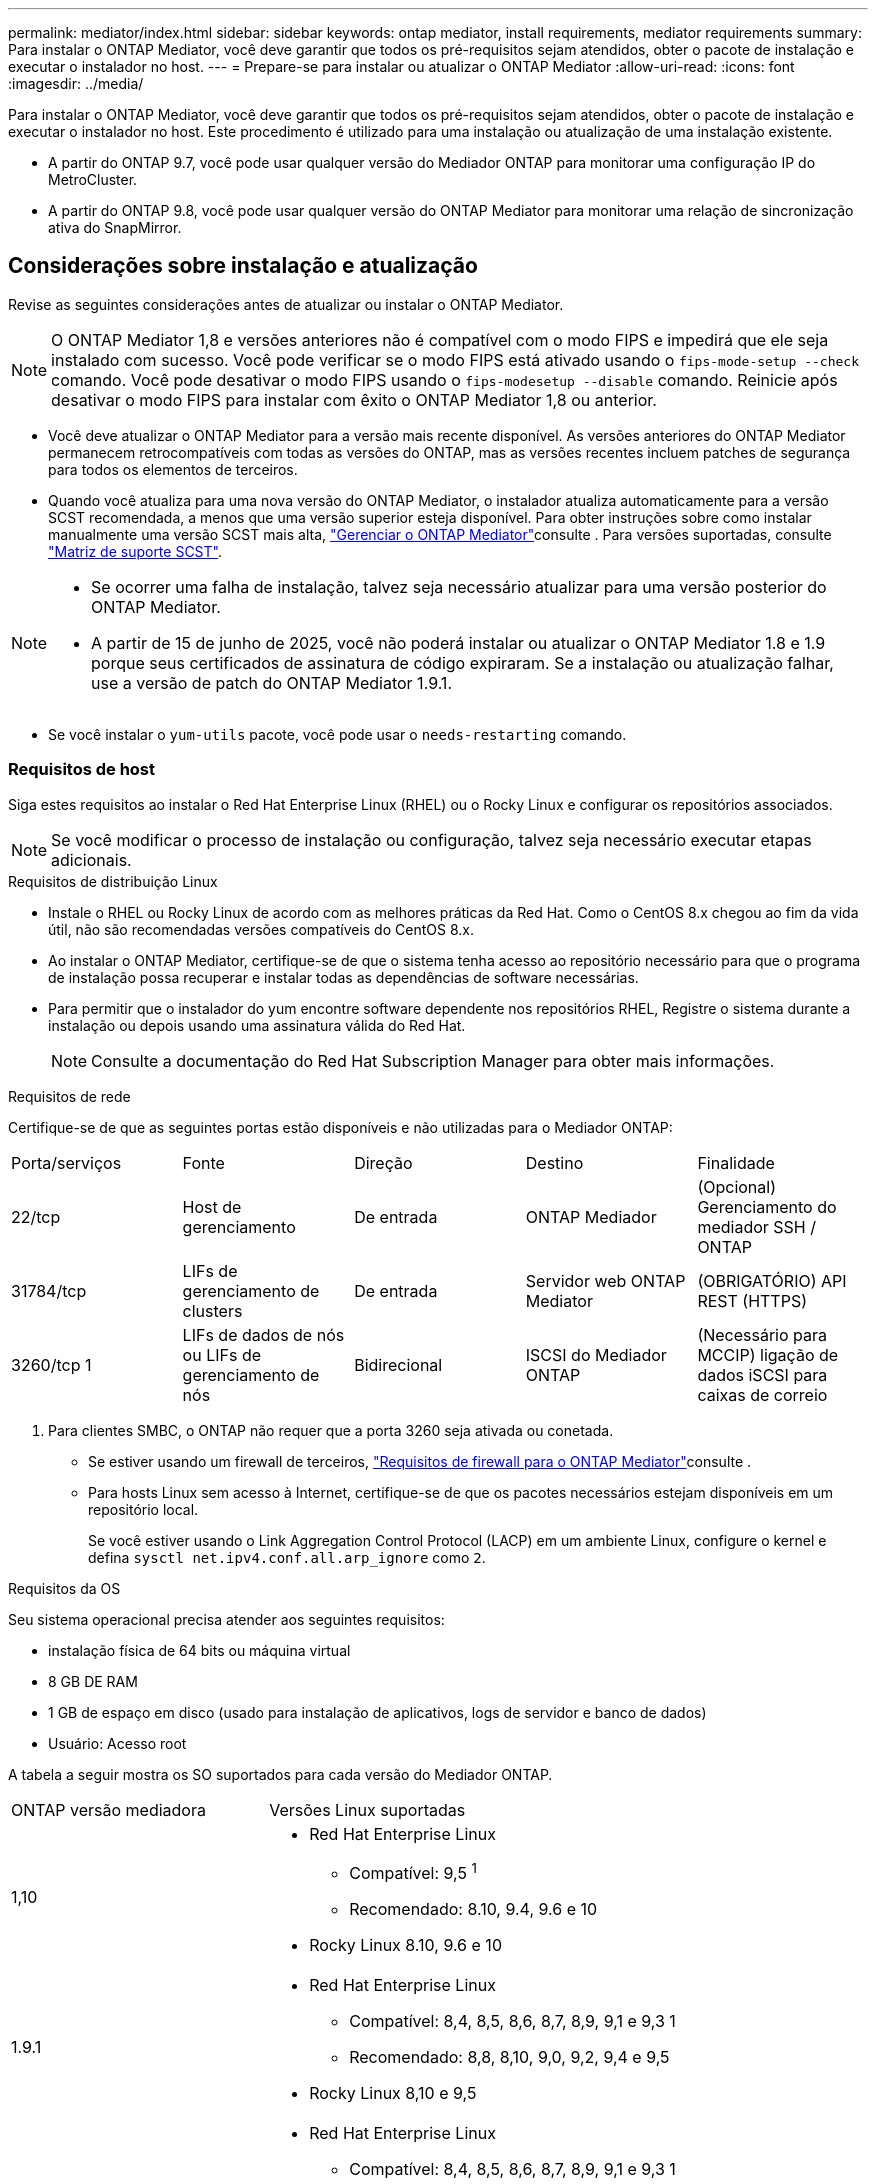 ---
permalink: mediator/index.html 
sidebar: sidebar 
keywords: ontap mediator, install requirements, mediator requirements 
summary: Para instalar o ONTAP Mediator, você deve garantir que todos os pré-requisitos sejam atendidos, obter o pacote de instalação e executar o instalador no host. 
---
= Prepare-se para instalar ou atualizar o ONTAP Mediator
:allow-uri-read: 
:icons: font
:imagesdir: ../media/


[role="lead"]
Para instalar o ONTAP Mediator, você deve garantir que todos os pré-requisitos sejam atendidos, obter o pacote de instalação e executar o instalador no host. Este procedimento é utilizado para uma instalação ou atualização de uma instalação existente.

* A partir do ONTAP 9.7, você pode usar qualquer versão do Mediador ONTAP para monitorar uma configuração IP do MetroCluster.
* A partir do ONTAP 9.8, você pode usar qualquer versão do ONTAP Mediator para monitorar uma relação de sincronização ativa do SnapMirror.




== Considerações sobre instalação e atualização

Revise as seguintes considerações antes de atualizar ou instalar o ONTAP Mediator.


NOTE: O ONTAP Mediator 1,8 e versões anteriores não é compatível com o modo FIPS e impedirá que ele seja instalado com sucesso. Você pode verificar se o modo FIPS está ativado usando o `fips-mode-setup --check` comando. Você pode desativar o modo FIPS usando o `fips-modesetup --disable` comando. Reinicie após desativar o modo FIPS para instalar com êxito o ONTAP Mediator 1,8 ou anterior.

* Você deve atualizar o ONTAP Mediator para a versão mais recente disponível. As versões anteriores do ONTAP Mediator permanecem retrocompatíveis com todas as versões do ONTAP, mas as versões recentes incluem patches de segurança para todos os elementos de terceiros.
* Quando você atualiza para uma nova versão do ONTAP Mediator, o instalador atualiza automaticamente para a versão SCST recomendada, a menos que uma versão superior esteja disponível. Para obter instruções sobre como instalar manualmente uma versão SCST mais alta, link:manage-task.html["Gerenciar o ONTAP Mediator"]consulte . Para versões suportadas, consulte link:whats-new-concept.html#scst-support-matrix["Matriz de suporte SCST"].


[NOTE]
====
* Se ocorrer uma falha de instalação, talvez seja necessário atualizar para uma versão posterior do ONTAP Mediator.
* A partir de 15 de junho de 2025, você não poderá instalar ou atualizar o ONTAP Mediator 1.8 e 1.9 porque seus certificados de assinatura de código expiraram. Se a instalação ou atualização falhar, use a versão de patch do ONTAP Mediator 1.9.1.


====
* Se você instalar o `yum-utils` pacote, você pode usar o `needs-restarting` comando.




=== Requisitos de host

Siga estes requisitos ao instalar o Red Hat Enterprise Linux (RHEL) ou o Rocky Linux e configurar os repositórios associados.

[NOTE]
====
Se você modificar o processo de instalação ou configuração, talvez seja necessário executar etapas adicionais.

====
.Requisitos de distribuição Linux
* Instale o RHEL ou Rocky Linux de acordo com as melhores práticas da Red Hat. Como o CentOS 8.x chegou ao fim da vida útil, não são recomendadas versões compatíveis do CentOS 8.x.
* Ao instalar o ONTAP Mediator, certifique-se de que o sistema tenha acesso ao repositório necessário para que o programa de instalação possa recuperar e instalar todas as dependências de software necessárias.
* Para permitir que o instalador do yum encontre software dependente nos repositórios RHEL, Registre o sistema durante a instalação ou depois usando uma assinatura válida do Red Hat.
+
[NOTE]
====
Consulte a documentação do Red Hat Subscription Manager para obter mais informações.

====


.Requisitos de rede
Certifique-se de que as seguintes portas estão disponíveis e não utilizadas para o Mediador ONTAP:

|===


| Porta/serviços | Fonte | Direção | Destino | Finalidade 


 a| 
22/tcp
 a| 
Host de gerenciamento
 a| 
De entrada
 a| 
ONTAP Mediador
 a| 
(Opcional) Gerenciamento do mediador SSH / ONTAP



 a| 
31784/tcp
 a| 
LIFs de gerenciamento de clusters
 a| 
De entrada
 a| 
Servidor web ONTAP Mediator
 a| 
(OBRIGATÓRIO) API REST (HTTPS)



 a| 
3260/tcp 1
 a| 
LIFs de dados de nós ou LIFs de gerenciamento de nós
 a| 
Bidirecional
 a| 
ISCSI do Mediador ONTAP
 a| 
(Necessário para MCCIP) ligação de dados iSCSI para caixas de correio

|===
. Para clientes SMBC, o ONTAP não requer que a porta 3260 seja ativada ou conetada.
+
** Se estiver usando um firewall de terceiros, link:https://docs.netapp.com/us-en/ontap-metrocluster/install-ip/concept_mediator_requirements.html#firewall-requirements-for-ontap-mediator["Requisitos de firewall para o ONTAP Mediator"^]consulte .
** Para hosts Linux sem acesso à Internet, certifique-se de que os pacotes necessários estejam disponíveis em um repositório local.
+
Se você estiver usando o Link Aggregation Control Protocol (LACP) em um ambiente Linux, configure o kernel e defina `sysctl net.ipv4.conf.all.arp_ignore` como `2`.





.Requisitos da OS
Seu sistema operacional precisa atender aos seguintes requisitos:

* instalação física de 64 bits ou máquina virtual
* 8 GB DE RAM
* 1 GB de espaço em disco (usado para instalação de aplicativos, logs de servidor e banco de dados)
* Usuário: Acesso root


A tabela a seguir mostra os SO suportados para cada versão do Mediador ONTAP.

[cols="30,70"]
|===


| ONTAP versão mediadora | Versões Linux suportadas 


 a| 
1,10
 a| 
* Red Hat Enterprise Linux
+
** Compatível: 9,5 ^1^
** Recomendado: 8.10, 9.4, 9.6 e 10


* Rocky Linux 8.10, 9.6 e 10




 a| 
1.9.1
 a| 
* Red Hat Enterprise Linux
+
** Compatível: 8,4, 8,5, 8,6, 8,7, 8,9, 9,1 e 9,3 1
** Recomendado: 8,8, 8,10, 9,0, 9,2, 9,4 e 9,5


* Rocky Linux 8,10 e 9,5




 a| 
1,9
 a| 
* Red Hat Enterprise Linux
+
** Compatível: 8,4, 8,5, 8,6, 8,7, 8,9, 9,1 e 9,3 1
** Recomendado: 8,8, 8,10, 9,0, 9,2, 9,4 e 9,5


* Rocky Linux 8,10 e 9,5




 a| 
1,8
 a| 
* Red Hat Enterprise Linux: 8,4, 8,5, 8,6, 8,7, 8,8, 8,9, 8,10, 9,0, 9,1, 9,2, 9,3 e 9,4
* Rocky Linux 8,10 e 9,4




 a| 
1,7
 a| 
* Red Hat Enterprise Linux: 8,4, 8,5, 8,6, 8,7, 8,8, 8,9, 9,0, 9,1, 9,2 e 9,3
* Rocky Linux 8,9 e 9,3




 a| 
1,6
 a| 
* Red Hat Enterprise Linux: 8,4, 8,5, 8,6, 8,7, 8,8, 9,0, 9,1, 9,2
* Rocky Linux 8,8 e 9,2




 a| 
1,5
 a| 
* Red Hat Enterprise Linux: 7,6, 7,7, 7,8, 7,9, 8,0, 8,1, 8,2, 8,3, 8,4, 8,5
* CentOS: 7,6, 7,7, 7,8, 7,9




 a| 
1,4
 a| 
* Red Hat Enterprise Linux: 7,6, 7,7, 7,8, 7,9, 8,0, 8,1, 8,2, 8,3, 8,4, 8,5
* CentOS: 7,6, 7,7, 7,8, 7,9




 a| 
1,3
 a| 
* Red Hat Enterprise Linux: 7,6, 7,7, 7,8, 7,9, 8,0, 8,1, 8,2, 8,3
* CentOS: 7,6, 7,7, 7,8, 7,9




 a| 
1,2
 a| 
* Red Hat Enterprise Linux: 7,6, 7,7, 7,8, 7,9, 8,0, 8,1
* CentOS: 7,6, 7,7, 7,8, 7,9


|===
. Compatível significa que o RHEL não suporta mais esta versão, mas o ONTAP Mediator ainda pode ser instalado.


.OS pacotes necessários
Os seguintes pacotes são exigidos pelo ONTAP Mediator:


NOTE: Os pacotes são pré-instalados ou instalados automaticamente pelo instalador do Mediador ONTAP.

[cols="25,25,25,25"]
|===


| Todas as versões RHEL/CentOS | Pacotes adicionais para RHEL 8.x / Rocky Linux 8 | Pacotes adicionais para RHEL 9.x / Rocky Linux 9 | Pacotes adicionais para RHEL 10.x / Rocky Linux 10 


 a| 
* openssl
* openssl-devel
* kernel-devel (uname -r)
* gcc
* marca
* libselinux-utils
* patch
* bzip2
* perl-Data-Dumper
* perl-ExtUtils-MakeMaker
* efibootmgr
* mokutil

 a| 
* elfutils-libelf-devel
* policycoreutils-python-utils
* redhat-lsb-core
* python39
* python39-nível

 a| 
* elfutils-libelf-devel
* policycoreutils-python-utils
* python3
* python3-nível

 a| 
* python3.12
* python3.12-devel


|===
O pacote de instalação Mediator é um arquivo tar compactado auto-extraível que inclui:

* Um arquivo RPM contendo todas as dependências que não podem ser obtidas do repositório da versão suportada.
* Um script de instalação.


Recomenda-se uma certificação SSL válida.



=== Considerações de atualização DO SO e compatibilidade do kernel

* Todos os pacotes de biblioteca, exceto o kernel, podem ser atualizados com segurança, mas podem exigir uma reinicialização para aplicar as alterações no aplicativo do Mediador ONTAP. Uma janela de serviço é recomendada quando uma reinicialização é necessária.
* Você deve manter o kernel do sistema operacional atualizado. O núcleo do kernel pode ser atualizado para uma versão listada como suportada no link:whats-new-concept.html#scst-support-matrix["Matriz de versão do Mediador ONTAP"]. Uma reinicialização é obrigatória, então você deve Planejar uma janela de manutenção para a interrupção.
+
** Você deve desinstalar o módulo do kernel SCST antes de reiniciar e depois reinstalá-lo depois.
** Você deve ter uma versão suportada do SCST pronta para reinstalar antes de iniciar a atualização do sistema operacional do kernel.




[NOTE]
====
* A versão do kernel deve corresponder à versão do sistema operacional.
* A atualização para um kernel além da versão de SO suportada para a versão específica do Mediador ONTAP não é suportada. (Isso provavelmente indica que o módulo SCST testado não irá compilar).


====


== Instale o ONTAP Mediator quando a Inicialização segura UEFI estiver ativada

O ONTAP Mediator pode ser instalado em um sistema com ou sem a Inicialização segura UEFI ativada.

.Sobre esta tarefa
Você pode optar por desativar a Inicialização segura UEFI antes de instalar o ONTAP Mediator se não for necessário ou se você estiver solucionando problemas de instalação do ONTAP Mediator. Desative a opção UEFI Secure Boot nas configurações da máquina.

[NOTE]
====
Para obter instruções detalhadas sobre como desabilitar o UEFI Secure Boot, consulte a documentação do sistema operacional do host.

====
Para instalar o ONTAP Mediator com o UEFI Secure Boot habilitado, você deve registrar uma chave de segurança antes que o serviço possa iniciar. A chave é gerada durante a etapa de compilação da instalação do SCST e salva como um par de chaves público-privado em sua máquina. Use o `mokutil` utilitário para adicionar a chave pública como uma chave de proprietário de máquina (MOK) ao firmware UEFI, permitindo que o sistema confie e carregue o módulo assinado. Salve a `mokutil` senha em um local seguro, pois isso é necessário ao reiniciar seu sistema para ativar o MOK.

.Passos
. [[STEP_1_uefi]]Verifique se o UEFI Secure Boot está ativado no seu sistema:
+
`mokutil --sb-state`

+
Os resultados indicam se o UEFI Secure Boot está ativado neste sistema.

+
[cols="40,60"]
|===


| Se... | Ir para... 


 a| 
A inicialização segura UEFI está ativada
 a| 




 a| 
A inicialização segura UEFI está desativada
 a| 
link:upgrade-host-os-mediator-task.html["Atualize o sistema operacional do host e, em seguida, o ONTAP Mediator"]

|===
+
[NOTE]
====
** Você é solicitado a criar uma senha que você deve armazenar em um local seguro. Você precisará dessa senha para ativar a chave no Gerenciador de Inicialização UEFI.
** O ONTAP Mediator 1.2.0 e versões anteriores não suportam este modo.


====
. [[step_2_uefi]]se o `mokutil` utilitário não estiver instalado, execute o seguinte comando:
+
`yum install mokutil`

. Adicione a chave pública à lista MOK:
+
`mokutil --import /opt/netapp/lib/ontap_mediator/ontap_mediator/SCST_mod_keys/scst_module_key.der`

+

NOTE: Você pode deixar a chave privada em seu local padrão ou movê-la para um local seguro. No entanto, a chave pública deve ser mantida em seu local existente para uso pelo Gerenciador de Inicialização. Para obter mais informações, consulte o seguinte arquivo de assinatura README.module:

+
`[root@hostname ~]# ls /opt/netapp/lib/ontap_mediator/ontap_mediator/SCST_mod_keys/
README.module-signing  scst_module_key.der  scst_module_key.priv`

. Reinicie o host e use o Gerenciador de Inicialização UEFI do dispositivo para aprovar o novo MOK. Você precisará da senha fornecida para o `mokutil` utilitário no <<step_1_uefi,O passo em que você verifica se UEFI Secure Boot está ativado no seu sistema>>.

